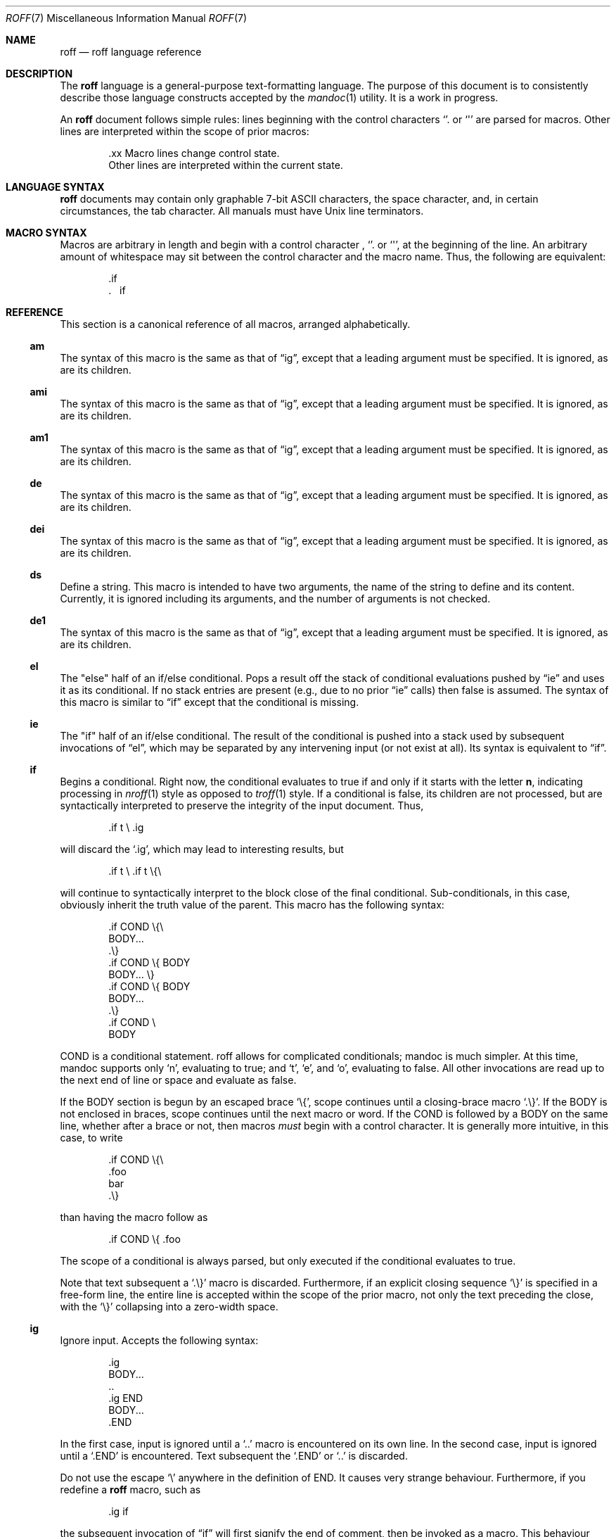 .\"	$Id$
.\"
.\" Copyright (c) 2010 Kristaps Dzonsons <kristaps@bsd.lv>
.\"
.\" Permission to use, copy, modify, and distribute this software for any
.\" purpose with or without fee is hereby granted, provided that the above
.\" copyright notice and this permission notice appear in all copies.
.\"
.\" THE SOFTWARE IS PROVIDED "AS IS" AND THE AUTHOR DISCLAIMS ALL WARRANTIES
.\" WITH REGARD TO THIS SOFTWARE INCLUDING ALL IMPLIED WARRANTIES OF
.\" MERCHANTABILITY AND FITNESS. IN NO EVENT SHALL THE AUTHOR BE LIABLE FOR
.\" ANY SPECIAL, DIRECT, INDIRECT, OR CONSEQUENTIAL DAMAGES OR ANY DAMAGES
.\" WHATSOEVER RESULTING FROM LOSS OF USE, DATA OR PROFITS, WHETHER IN AN
.\" ACTION OF CONTRACT, NEGLIGENCE OR OTHER TORTIOUS ACTION, ARISING OUT OF
.\" OR IN CONNECTION WITH THE USE OR PERFORMANCE OF THIS SOFTWARE.
.\"
.Dd $Mdocdate: June 26 2010 $
.Dt ROFF 7
.Os
.Sh NAME
.Nm roff
.Nd roff language reference
.Sh DESCRIPTION
The
.Nm roff
language is a general-purpose text-formatting language.  The purpose of
this document is to consistently describe those language constructs
accepted by the
.Xr mandoc 1
utility.  It is a work in progress.
.Pp
An
.Nm
document follows simple rules:  lines beginning with the control
characters
.Sq \.
or
.Sq \(aq
are parsed for macros.  Other lines are interpreted within the scope of
prior macros:
.Bd -literal -offset indent
\&.xx Macro lines change control state.
Other lines are interpreted within the current state.
.Ed
.Sh LANGUAGE SYNTAX
.Nm
documents may contain only graphable 7-bit ASCII characters, the space
character, and, in certain circumstances, the tab character.  All
manuals must have
.Ux
line terminators.
.Sh MACRO SYNTAX
Macros are arbitrary in length and begin with a control character ,
.Sq \.
or
.Sq \(aq ,
at the beginning of the line.
An arbitrary amount of whitespace may sit between the control character
and the macro name.
Thus, the following are equivalent:
.Bd -literal -offset indent
\&.if
\&.\ \ \ \&if
.Ed
.Sh REFERENCE
This section is a canonical reference of all macros, arranged
alphabetically.
.Ss \&am
The syntax of this macro is the same as that of
.Sx \&ig ,
except that a leading argument must be specified.
It is ignored, as are its children.
.Ss \&ami
The syntax of this macro is the same as that of
.Sx \&ig ,
except that a leading argument must be specified.
It is ignored, as are its children.
.Ss \&am1
The syntax of this macro is the same as that of
.Sx \&ig ,
except that a leading argument must be specified.
It is ignored, as are its children.
.Ss \&de
The syntax of this macro is the same as that of
.Sx \&ig ,
except that a leading argument must be specified.
It is ignored, as are its children.
.Ss \&dei
The syntax of this macro is the same as that of
.Sx \&ig ,
except that a leading argument must be specified.
It is ignored, as are its children.
.Ss \&ds
Define a string.
This macro is intended to have two arguments,
the name of the string to define and its content.
Currently, it is ignored including its arguments,
and the number of arguments is not checked.
.Ss \&de1
The syntax of this macro is the same as that of
.Sx \&ig ,
except that a leading argument must be specified.
It is ignored, as are its children.
.Ss \&el
The
.Qq else
half of an if/else conditional.
Pops a result off the stack of conditional evaluations pushed by
.Sx \&ie
and uses it as its conditional.
If no stack entries are present (e.g., due to no prior
.Sx \&ie
calls)
then false is assumed.
The syntax of this macro is similar to
.Sx \&if
except that the conditional is missing.
.Ss \&ie
The
.Qq if
half of an if/else conditional.
The result of the conditional is pushed into a stack used by subsequent
invocations of
.Sx \&el ,
which may be separated by any intervening input (or not exist at all).
Its syntax is equivalent to
.Sx \&if .
.Ss \&if
Begins a conditional.
Right now, the conditional evaluates to true
if and only if it starts with the letter
.Sy n ,
indicating processing in
.Xr nroff 1
style as opposed to
.Xr troff 1
style.
If a conditional is false, its children are not processed, but are
syntactically interpreted to preserve the integrity of the input
document.
Thus,
.Pp
.D1 \&.if t \e .ig
.Pp
will discard the
.Sq \&.ig ,
which may lead to interesting results, but
.Pp
.D1 \&.if t \e .if t \e{\e
.Pp
will continue to syntactically interpret to the block close of the final
conditional.
Sub-conditionals, in this case, obviously inherit the truth value of
the parent.
This macro has the following syntax:
.Pp
.Bd -literal -offset indent -compact
\&.if COND \e{\e
BODY...
\&.\e}
.Ed
.Bd -literal -offset indent -compact
\&.if COND \e{ BODY
BODY... \e}
.Ed
.Bd -literal -offset indent -compact
\&.if COND \e{ BODY
BODY...
\&.\e}
.Ed
.Bd -literal -offset indent -compact
\&.if COND \e
BODY
.Ed
.Pp
COND is a conditional statement.
roff allows for complicated conditionals; mandoc is much simpler.
At this time, mandoc supports only
.Sq n ,
evaluating to true;
and
.Sq t ,
.Sq e ,
and
.Sq o ,
evaluating to false.
All other invocations are read up to the next end of line or space and
evaluate as false.
.Pp
If the BODY section is begun by an escaped brace
.Sq \e{ ,
scope continues until a closing-brace macro
.Sq \.\e} .
If the BODY is not enclosed in braces, scope continues until the next
macro or word.
If the COND is followed by a BODY on the same line, whether after a
brace or not, then macros
.Em must
begin with a control character.
It is generally more intuitive, in this case, to write
.Bd -literal -offset indent
\&.if COND \e{\e
\&.foo
bar
\&.\e}
.Ed
.Pp
than having the macro follow as
.Pp
.D1 \&.if COND \e{ .foo
.Pp
The scope of a conditional is always parsed, but only executed if the
conditional evaluates to true.
.Pp
Note that text subsequent a
.Sq \&.\e}
macro is discarded.
Furthermore, if an explicit closing sequence
.Sq \e}
is specified in a free-form line, the entire line is accepted within the
scope of the prior macro, not only the text preceding the close, with the
.Sq \e}
collapsing into a zero-width space.
.Ss \&ig
Ignore input.
Accepts the following syntax:
.Pp
.Bd -literal -offset indent -compact
\&.ig
BODY...
\&..
.Ed
.Bd -literal -offset indent -compact
\&.ig END
BODY...
\&.END
.Ed
.Pp
In the first case, input is ignored until a
.Sq \&..
macro is encountered on its own line.
In the second case, input is ignored until a
.Sq \&.END
is encountered.
Text subsequent the
.Sq \&.END
or
.Sq \&..
is discarded.
.Pp
Do not use the escape
.Sq \e
anywhere in the definition of END.
It causes very strange behaviour.
Furthermore, if you redefine a
.Nm
macro, such as
.Pp
.D1 \&.ig if
.Pp
the subsequent invocation of
.Sx \&if
will first signify the end of comment, then be invoked as a macro.
This behaviour really shouldn't be counted upon.
.Ss \&rm
Remove a request, macro or string.
This macro is intended to have one argument,
the name of the request, macro or string to be undefined.
Currently, it is ignored including its arguments,
and the number of arguments is not checked.
.Ss \&nr
Define a register.
A register is an arbitrary string value that defines some sort of state,
which influences parsing and/or formatting.
Its syntax is as follows:
.Pp
.D1 Pf \. Sx \&nr Cm name value
.Pp
The
.Cm value
may, at the moment, only be an integer.
The
.Cm name
is defined up to the next whitespace.
The following register
.Cm name
requests are recognised:
.Bl -tag -width Ds
.It Cm nS
If set to a positive integer value, certain
.Xr mdoc 7
macros will behave as if they were defined in the
.Em SYNOPSIS
section.
Otherwise, this behaviour is unset (even if called within the
.Em SYNOPSIS
section itself).
Note that invoking a new
.Xr mdoc 7
section will unset this value.
.El
.Ss \&tr
Output character translation.
This macro is intended to have one argument,
consisting of an even number of characters.
Currently, it is ignored including its arguments,
and the number of arguments is not checked.
.Sh COMPATIBILITY
This section documents compatibility between mandoc and other other
troff implementations, at this time limited to GNU troff
.Pq Qq groff .
The term
.Qq historic groff
refers to groff versions before the
.Pa doc.tmac
file re-write
.Pq somewhere between 1.15 and 1.19 .
.Pp
.Bl -dash -compact
.It
The
.Cm nS
request to
.Sx \&nr
is only compatible with OpenBSD's groff.
.It
Historic groff did not accept white-space buffering the custom END tag
for the
.Sx \&ig
macro.
.It
The
.Sx \&if
and family would print funny white-spaces with historic groff when
depending on next-line syntax.
.El
.Sh AUTHORS
The
.Nm
reference was written by
.An Kristaps Dzonsons Aq kristaps@bsd.lv .
